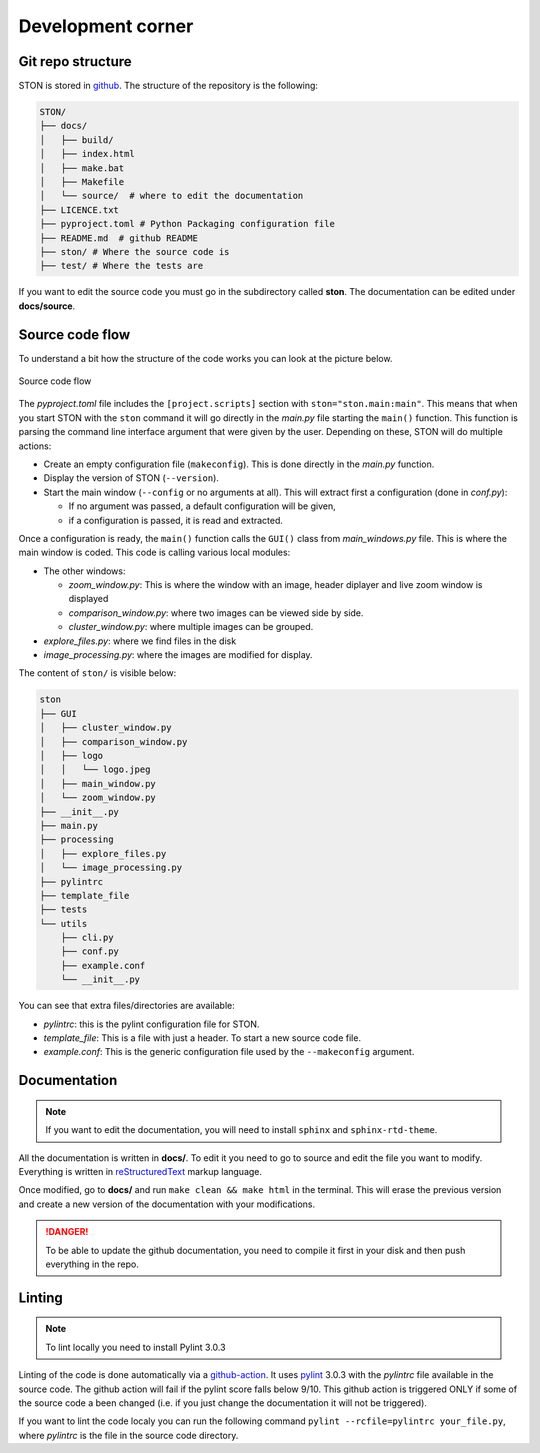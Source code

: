 Development corner
==================


Git repo structure
------------------

STON is stored in `github <https://github.com/Romain-Thomas-Shef/STON>`_. The structure of the repository is the following:


.. code-block:: shell

     STON/
     ├── docs/
     │   ├── build/
     │   ├── index.html
     │   ├── make.bat
     │   ├── Makefile
     │   └── source/  # where to edit the documentation
     ├── LICENCE.txt
     ├── pyproject.toml # Python Packaging configuration file
     ├── README.md  # github README
     ├── ston/ # Where the source code is
     ├── test/ # Where the tests are


If you want to edit the source code you must go in the subdirectory called **ston**. The documentation can be edited under **docs/source**.


Source code flow
----------------

To understand a bit how the structure of the code works you can look at the picture below.

.. figure:: images/Dev_corner/STON.png
   :width: 600
   :align: center

   Source code flow

The *pyproject.toml* file includes the ``[project.scripts]`` section with ``ston="ston.main:main"``. This means that when you start STON with the ``ston`` command it will go directly in the *main.py* file starting the ``main()`` function. 
This function is parsing the command line interface argument that were given by the user. Depending on these, STON will do multiple actions:

- Create an empty configuration file (``makeconfig``). This is done directly in the *main.py* function.
- Display the version of STON (``--version``).
- Start the main window (``--config`` or no arguments at all). This will extract first a configuration (done in *conf.py*):

  - If no argument was passed, a default configuration will be given,
  - if a configuration is passed, it is read and extracted.

Once a configuration is ready, the ``main()`` function calls the ``GUI()`` class from *main_windows.py* file. This is where the main window is coded. This code is calling various local modules: 

- The other windows:
  
  - *zoom_window.py*: This is where the window with an image, header diplayer and live zoom window is displayed
  - *comparison_window.py*: where two images can be viewed side by side.
  - *cluster_window.py*: where multiple images can be grouped.
 
- *explore_files.py*: where we find files in the disk
- *image_processing.py*: where the images are modified for display.


The content of ``ston/`` is visible below:

.. code-block:: shell

        ston
        ├── GUI
        │   ├── cluster_window.py
        │   ├── comparison_window.py
        │   ├── logo
        │   │   └── logo.jpeg
        │   ├── main_window.py
        │   └── zoom_window.py
        ├── __init__.py
        ├── main.py
        ├── processing
        │   ├── explore_files.py
        │   └── image_processing.py
        ├── pylintrc
        ├── template_file
        ├── tests
        └── utils
            ├── cli.py
            ├── conf.py
            ├── example.conf
            └── __init__.py

You can see that extra files/directories are available:

* *pylintrc*: this is the pylint configuration file for STON.
* *template_file*: This is a file with just a header. To start a new source code file.
* *example.conf*: This is the generic configuration file used by the ``--makeconfig`` argument. 


Documentation
-------------

.. note::

   If you want to edit the documentation, you will need to install ``sphinx`` and ``sphinx-rtd-theme``. 

All the documentation is written in **docs/**. To edit it you need to go to source and edit the file you want to modify. Everything is written in `reStructuredText <https://www.sphinx-doc.org/en/master/usage/restructuredtext/index.html>`_ markup language. 

Once modified, go to **docs/** and run ``make clean && make html`` in the terminal. This will erase the previous version and create a new version of the documentation with your modifications.

.. danger:: 

   To be able to update the github documentation, you need to compile it first in your disk and then push everything in the repo.

Linting
-------

.. note::

   To lint locally you need to install Pylint 3.0.3

Linting of the code is done automatically via a `github-action <https://github.com/Romain-Thomas-Shef/STON/blob/main/.github/workflows/pylint.yml>`_. It uses `pylint <https://pylint.readthedocs.io/en/stable/whatsnew/3/3.0/>`_ 3.0.3 with the *pylintrc* file available in the source code. The github action will fail if the pylint score falls below 9/10. This github action is triggered ONLY if some of the source code a been changed (i.e. if you just change the documentation it will not be triggered).

If you want to lint the code localy you can run the following command ``pylint --rcfile=pylintrc your_file.py``, where *pylintrc* is the file in the source code directory.
